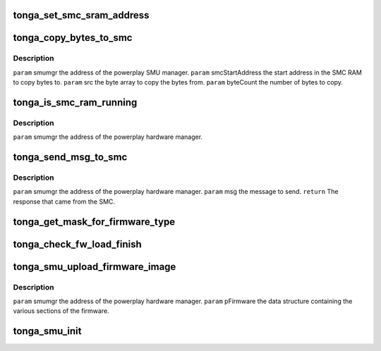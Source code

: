 .. -*- coding: utf-8; mode: rst -*-
.. src-file: drivers/gpu/drm/amd/powerplay/smumgr/tonga_smumgr.c

.. _`tonga_set_smc_sram_address`:

tonga_set_smc_sram_address
==========================

.. c:function:: int tonga_set_smc_sram_address(struct pp_smumgr *smumgr, uint32_t smcAddress, uint32_t limit)

    \ ``param``\     smumgr  the address of the powerplay hardware manager. \ ``param``\     smcAddress the address in the SMC RAM to access.

    :param struct pp_smumgr \*smumgr:
        *undescribed*

    :param uint32_t smcAddress:
        *undescribed*

    :param uint32_t limit:
        *undescribed*

.. _`tonga_copy_bytes_to_smc`:

tonga_copy_bytes_to_smc
=======================

.. c:function:: int tonga_copy_bytes_to_smc(struct pp_smumgr *smumgr, uint32_t smcStartAddress, const uint8_t *src, uint32_t byteCount, uint32_t limit)

    :param struct pp_smumgr \*smumgr:
        *undescribed*

    :param uint32_t smcStartAddress:
        *undescribed*

    :param const uint8_t \*src:
        *undescribed*

    :param uint32_t byteCount:
        *undescribed*

    :param uint32_t limit:
        *undescribed*

.. _`tonga_copy_bytes_to_smc.description`:

Description
-----------

\ ``param``\     smumgr  the address of the powerplay SMU manager.
\ ``param``\     smcStartAddress the start address in the SMC RAM to copy bytes to.
\ ``param``\     src the byte array to copy the bytes from.
\ ``param``\     byteCount the number of bytes to copy.

.. _`tonga_is_smc_ram_running`:

tonga_is_smc_ram_running
========================

.. c:function:: int tonga_is_smc_ram_running(struct pp_smumgr *smumgr)

    :param struct pp_smumgr \*smumgr:
        *undescribed*

.. _`tonga_is_smc_ram_running.description`:

Description
-----------

\ ``param``\     smumgr  the address of the powerplay hardware manager.

.. _`tonga_send_msg_to_smc`:

tonga_send_msg_to_smc
=====================

.. c:function:: int tonga_send_msg_to_smc(struct pp_smumgr *smumgr, uint16_t msg)

    :param struct pp_smumgr \*smumgr:
        *undescribed*

    :param uint16_t msg:
        *undescribed*

.. _`tonga_send_msg_to_smc.description`:

Description
-----------

\ ``param``\     smumgr  the address of the powerplay hardware manager.
\ ``param``\     msg the message to send.
\ ``return``\    The response that came from the SMC.

.. _`tonga_get_mask_for_firmware_type`:

tonga_get_mask_for_firmware_type
================================

.. c:function:: uint16_t tonga_get_mask_for_firmware_type(uint16_t firmwareType)

    For MEC, we need to check all MEC related type

    :param uint16_t firmwareType:
        *undescribed*

.. _`tonga_check_fw_load_finish`:

tonga_check_fw_load_finish
==========================

.. c:function:: int tonga_check_fw_load_finish(struct pp_smumgr *smumgr, uint32_t fwType)

    SMU will not return if loading has not finished.

    :param struct pp_smumgr \*smumgr:
        *undescribed*

    :param uint32_t fwType:
        *undescribed*

.. _`tonga_smu_upload_firmware_image`:

tonga_smu_upload_firmware_image
===============================

.. c:function:: int tonga_smu_upload_firmware_image(struct pp_smumgr *smumgr)

    :param struct pp_smumgr \*smumgr:
        *undescribed*

.. _`tonga_smu_upload_firmware_image.description`:

Description
-----------

\ ``param``\     smumgr  the address of the powerplay hardware manager.
\ ``param``\     pFirmware the data structure containing the various sections of the firmware.

.. _`tonga_smu_init`:

tonga_smu_init
==============

.. c:function:: int tonga_smu_init(struct pp_smumgr *smumgr)

    ALL PARAMETERS ARE IN HOST BYTE ORDER. \ ``param``\     smumgr  the address of the powerplay hardware manager. \ ``param``\     smcAddress the address in the SMC RAM to access. \ ``param``\     value to write to the SMC SRAM.

    :param struct pp_smumgr \*smumgr:
        *undescribed*

.. This file was automatic generated / don't edit.


